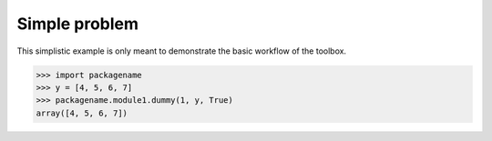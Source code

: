==============
Simple problem
==============

This simplistic example is only meant to demonstrate the basic workflow of the
toolbox.

>>> import packagename
>>> y = [4, 5, 6, 7]
>>> packagename.module1.dummy(1, y, True)
array([4, 5, 6, 7])
